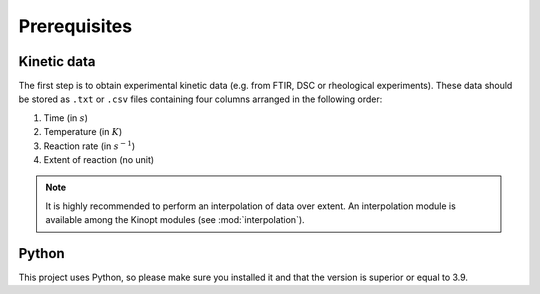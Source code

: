 Prerequisites
=============

Kinetic data
-------------

The first step is to obtain experimental kinetic data 
(e.g. from FTIR, DSC or rheological experiments). 
These data should be stored as ``.txt`` or ``.csv`` files containing four columns arranged in the following order: 

1. Time (in :math:`s`)
2. Temperature (in :math:`K`)
3. Reaction rate (in :math:`s^{-1}`)
4. Extent of reaction (no unit)

.. note::
    It is highly recommended to perform an interpolation of data over extent.
    An interpolation module is available among the Kinopt modules (see :mod:`interpolation`).

Python
------
This project uses Python, so please make sure you installed it and that the version is superior or equal to 3.9.